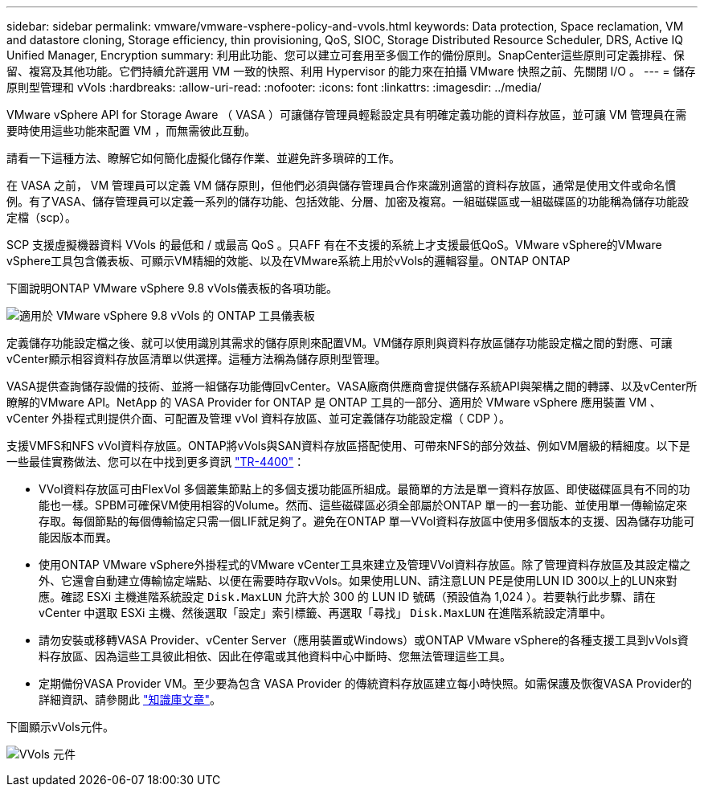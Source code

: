 ---
sidebar: sidebar 
permalink: vmware/vmware-vsphere-policy-and-vvols.html 
keywords: Data protection, Space reclamation, VM and datastore cloning, Storage efficiency, thin provisioning, QoS, SIOC, Storage Distributed Resource Scheduler, DRS, Active IQ Unified Manager, Encryption 
summary: 利用此功能、您可以建立可套用至多個工作的備份原則。SnapCenter這些原則可定義排程、保留、複寫及其他功能。它們持續允許選用 VM 一致的快照、利用 Hypervisor 的能力來在拍攝 VMware 快照之前、先關閉 I/O 。 
---
= 儲存原則型管理和 vVols
:hardbreaks:
:allow-uri-read: 
:nofooter: 
:icons: font
:linkattrs: 
:imagesdir: ../media/


[role="lead"]
VMware vSphere API for Storage Aware （ VASA ）可讓儲存管理員輕鬆設定具有明確定義功能的資料存放區，並可讓 VM 管理員在需要時使用這些功能來配置 VM ，而無需彼此互動。

請看一下這種方法、瞭解它如何簡化虛擬化儲存作業、並避免許多瑣碎的工作。

在 VASA 之前， VM 管理員可以定義 VM 儲存原則，但他們必須與儲存管理員合作來識別適當的資料存放區，通常是使用文件或命名慣例。有了VASA、儲存管理員可以定義一系列的儲存功能、包括效能、分層、加密及複寫。一組磁碟區或一組磁碟區的功能稱為儲存功能設定檔（scp）。

SCP 支援虛擬機器資料 VVols 的最低和 / 或最高 QoS 。只AFF 有在不支援的系統上才支援最低QoS。VMware vSphere的VMware vSphere工具包含儀表板、可顯示VM精細的效能、以及在VMware系統上用於vVols的邏輯容量。ONTAP ONTAP

下圖說明ONTAP VMware vSphere 9.8 vVols儀表板的各項功能。

image:vsphere_ontap_image7.png["適用於 VMware vSphere 9.8 vVols 的 ONTAP 工具儀表板"]

定義儲存功能設定檔之後、就可以使用識別其需求的儲存原則來配置VM。VM儲存原則與資料存放區儲存功能設定檔之間的對應、可讓vCenter顯示相容資料存放區清單以供選擇。這種方法稱為儲存原則型管理。

VASA提供查詢儲存設備的技術、並將一組儲存功能傳回vCenter。VASA廠商供應商會提供儲存系統API與架構之間的轉譯、以及vCenter所瞭解的VMware API。NetApp 的 VASA Provider for ONTAP 是 ONTAP 工具的一部分、適用於 VMware vSphere 應用裝置 VM 、 vCenter 外掛程式則提供介面、可配置及管理 vVol 資料存放區、並可定義儲存功能設定檔（ CDP ）。

支援VMFS和NFS vVol資料存放區。ONTAP將vVols與SAN資料存放區搭配使用、可帶來NFS的部分效益、例如VM層級的精細度。以下是一些最佳實務做法、您可以在中找到更多資訊 link:vmware-vvols-overview.html["TR-4400"^]：

* VVol資料存放區可由FlexVol 多個叢集節點上的多個支援功能區所組成。最簡單的方法是單一資料存放區、即使磁碟區具有不同的功能也一樣。SPBM可確保VM使用相容的Volume。然而、這些磁碟區必須全部屬於ONTAP 單一的一套功能、並使用單一傳輸協定來存取。每個節點的每個傳輸協定只需一個LIF就足夠了。避免在ONTAP 單一VVol資料存放區中使用多個版本的支援、因為儲存功能可能因版本而異。
* 使用ONTAP VMware vSphere外掛程式的VMware vCenter工具來建立及管理VVol資料存放區。除了管理資料存放區及其設定檔之外、它還會自動建立傳輸協定端點、以便在需要時存取vVols。如果使用LUN、請注意LUN PE是使用LUN ID 300以上的LUN來對應。確認 ESXi 主機進階系統設定 `Disk.MaxLUN` 允許大於 300 的 LUN ID 號碼（預設值為 1,024 ）。若要執行此步驟、請在 vCenter 中選取 ESXi 主機、然後選取「設定」索引標籤、再選取「尋找」 `Disk.MaxLUN` 在進階系統設定清單中。
* 請勿安裝或移轉VASA Provider、vCenter Server（應用裝置或Windows）或ONTAP VMware vSphere的各種支援工具到vVols資料存放區、因為這些工具彼此相依、因此在停電或其他資料中心中斷時、您無法管理這些工具。
* 定期備份VASA Provider VM。至少要為包含 VASA Provider 的傳統資料存放區建立每小時快照。如需保護及恢復VASA Provider的詳細資訊、請參閱此 https://kb.netapp.com/Advice_and_Troubleshooting/Data_Storage_Software/Virtual_Storage_Console_for_VMware_vSphere/Virtual_volumes%3A_Protecting_and_Recovering_the_NetApp_VASA_Provider["知識庫文章"^]。


下圖顯示vVols元件。

image:vsphere_ontap_image8.png["VVols 元件"]
